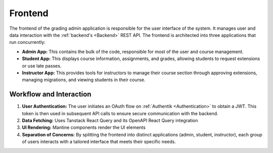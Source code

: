 .. _Frontend:

Frontend
==========================

The frontend of the grading admin application is responsible for the user interface of the system. It manages user and data interaction with the :ref:`backend's <Backend>` REST API. The frontend is architected into three applications that run concurrently:

- **Admin App:** This contains the bulk of the code, responsible for most of the user and course management.
- **Student App:** This displays course information, assignments, and grades, allowing students to request extensions or use late passes.
- **Instructor App:** This provides tools for instructors to manage their course section through approving extensions, managing migrations, and viewing students in their course.

Workflow and Interaction
------------------------

1. **User Authentication:**  
   The user initiates an OAuth flow on :ref:`Authentik <Authentication>` to obtain a JWT. This token is then used in subsequent API calls to ensure secure communication with the backend.

2. **Data Fetching:**  
   Uses Tanstack React Query and its OpenAPI React Query integration

3. **UI Rendering:**  
   Mantine components render the UI elements

4. **Separation of Concerns:**  
   By splitting the frontend into distinct applications (admin, student, instructor), each group of users interacts with a tailored interface that meets their specific needs.

